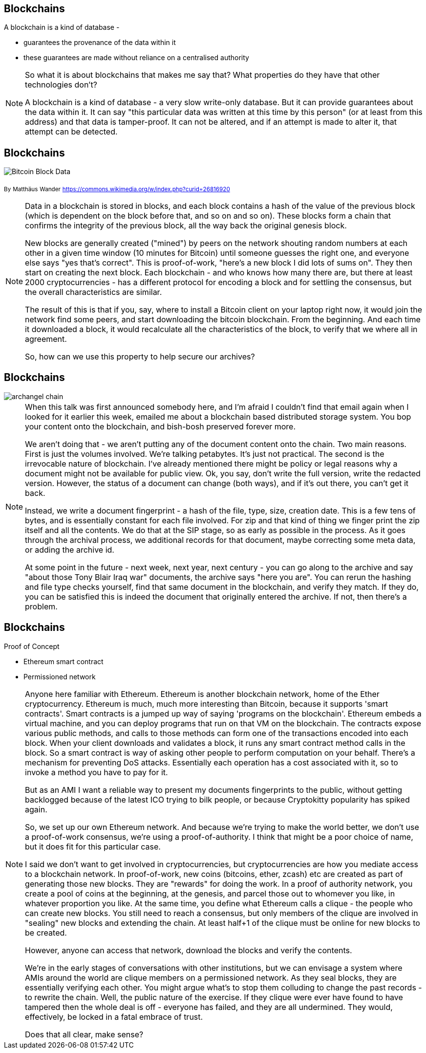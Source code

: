 == Blockchains

A blockchain is a kind of database -

* guarantees the provenance of the data within it

* these guarantees are made without reliance on a centralised authority

[NOTE.speaker]
--
So what it is about blockchains that makes me say that?  What properties do they have that other technologies don't?

A blockchain is a kind of database - a very slow write-only database. But it can provide guarantees about the data within it. It can say "this particular data was written at this time by this person" (or at least from this address) and that data is tamper-proof. It can not be altered, and if an attempt is made to alter it, that attempt can be detected.
--

== Blockchains

image::Bitcoin_Block_Data.png[]
~By~ ~Matthäus~ ~Wander~ ~https://commons.wikimedia.org/w/index.php?curid=26816920~

[NOTE.speaker]
--
Data in a blockchain is stored in blocks, and each block contains a hash of the value of the previous block (which is dependent on the block before that, and so on and so on).  These blocks form a chain that confirms the integrity of the previous block, all the way back the original genesis block.

New blocks are generally created ("mined") by peers on the network shouting random numbers at each other in a given time window (10 minutes for Bitcoin) until someone guesses the right one, and everyone else says "yes that's correct". This is proof-of-work, "here's a new block I did lots of sums on". They then start on creating the next block.  Each blockchain - and who knows how many there are, but there at least 2000 cryptocurrencies - has a different protocol for encoding a block and for settling the consensus, but the overall characteristics are similar.

The result of this is that if you, say, where to install a Bitcoin client on your laptop right now, it would join the network find some peers, and start downloading the bitcoin blockchain. From the beginning. And each time it downloaded a block, it would recalculate all the characteristics of the block, to verify that we where all in agreement.

So, how can we use this property to help secure our archives?
--

== Blockchains

image::archangel-chain.png[]

[NOTE.speaker]
--
When this talk was first announced somebody here, and I'm afraid I couldn't find that email again when I looked for it earlier this week, emailed me about a blockchain based distributed storage system. You bop your content onto the blockchain, and bish-bosh preserved forever more.

We aren't doing that - we aren't putting any of the document content onto the chain.  Two main reasons. First is just the volumes involved. We're talking petabytes. It's just not practical.  The second is the irrevocable nature of blockchain. I've already mentioned there might be policy or legal reasons why a document might not be available for public view. Ok, you say, don't write the full version, write the redacted version. However, the status of a document can change (both ways), and if it's out there, you can't get it back.

Instead, we write a document fingerprint - a hash of the file, type, size, creation date. This is a few tens of bytes, and is essentially constant for each file involved.  For zip and that kind of thing we finger print the zip itself and all the contents. We do that at the SIP stage, so as early as possible in the process. As it goes through the archival process, we additional records for that document, maybe correcting some meta data, or adding the archive id.

At some point in the future - next week, next year, next century - you can go along to the archive and say "about those Tony Blair Iraq war" documents, the archive says "here you are". You can rerun the hashing and file type checks yourself, find that same document in the blockchain, and verify they match.  If they do, you can be satisfied this is indeed the document that originally entered the archive. If not, then there's a problem.
--

== Blockchains

Proof of Concept

* Ethereum smart contract

* Permissioned network

[NOTE.speaker]
--
Anyone here familiar with Ethereum. Ethereum is another blockchain network, home of the Ether cryptocurrency. Ethereum is much, much more interesting than Bitcoin, because it supports 'smart contracts'.  Smart contracts is a jumped up way of saying 'programs on the blockchain'. Ethereum embeds a virtual machine, and you can deploy programs that run on that VM on the blockchain. The contracts expose various public methods, and calls to those methods can form one of the transactions encoded into each block. When your client downloads and validates a block, it runs any smart contract method calls in the block. So a smart contract is way of asking other people to perform computation on your behalf. There's a mechanism for preventing DoS attacks. Essentially each operation has a cost associated with it, so to invoke a method you have to pay for it.

But as an AMI I want a reliable way to present my documents fingerprints to the public, without getting backlogged because of the latest ICO trying to bilk people, or because Cryptokitty popularity has spiked again.

So, we set up our own Ethereum network. And because we're trying to make the world better, we don't use a proof-of-work consensus, we're using a proof-of-authority. I think that might be a poor choice of name, but it does fit for this particular case.

I said we don't want to get involved in cryptocurrencies, but cryptocurrencies are how you mediate access to a blockchain network. In proof-of-work, new coins (bitcoins, ether, zcash) etc are created as part of generating those new blocks. They are "rewards" for doing the work. In a proof of authority network, you create a pool of coins at the beginning, at the genesis, and parcel those out to whomever you like, in whatever proportion you like. At the same time, you define what Ethereum calls a clique - the people who can create new blocks.  You still need to reach a consensus, but only members of the clique are involved in "sealing" new blocks and extending the chain. At least half+1 of the clique must be online for new blocks to be created.

However, anyone can access that network, download the blocks and verify the contents.

We're in the early stages of conversations with other institutions, but we can envisage a system where AMIs around the world are clique members on a permissioned network. As they seal blocks, they are essentially verifying each other. You might argue what's to stop them colluding to change the past records - to rewrite the chain. Well, the public nature of the exercise. If they clique were ever have found to have tampered then the whole deal is off - everyone has failed, and they are all undermined. They would, effectively, be locked in a fatal embrace of trust.

Does that all clear, make sense?
--
